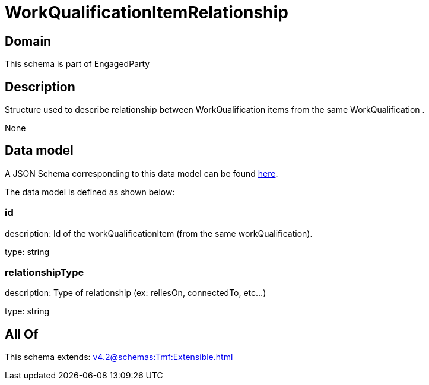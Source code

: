 = WorkQualificationItemRelationship

[#domain]
== Domain

This schema is part of EngagedParty

[#description]
== Description

Structure used to describe relationship between WorkQualification items from the same WorkQualification .

None

[#data_model]
== Data model

A JSON Schema corresponding to this data model can be found https://tmforum.org[here].

The data model is defined as shown below:


=== id
description: Id of the workQualificationItem (from the same workQualification).

type: string


=== relationshipType
description: Type of relationship (ex: reliesOn, connectedTo, etc...)

type: string


[#all_of]
== All Of

This schema extends: xref:v4.2@schemas:Tmf:Extensible.adoc[]
